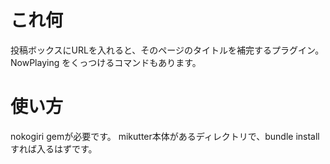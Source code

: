 
* これ何
投稿ボックスにURLを入れると、そのページのタイトルを補完するプラグイン。
NowPlaying をくっつけるコマンドもあります。

* 使い方
nokogiri gemが必要です。
mikutter本体があるディレクトリで、bundle installすれば入るはずです。
